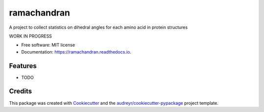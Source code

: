 ============
ramachandran
============


.. image:: https://img.shields.io/pypi/v/ramachandran.svg
        :target: https://pypi.python.org/pypi/ramachandran

.. image:: https://img.shields.io/travis/simonholmes001/ramachandran.svg
        :target: https://travis-ci.com/simonholmes001/ramachandran

.. image:: https://readthedocs.org/projects/ramachandran/badge/?version=latest
        :target: https://ramachandran.readthedocs.io/en/latest/?badge=latest
        :alt: Documentation Status




A project to collect statistics on dihedral angles for each amino acid in protein structures

WORK IN PROGRESS

* Free software: MIT license
* Documentation: https://ramachandran.readthedocs.io.


Features
--------

* TODO

Credits
-------

This package was created with Cookiecutter_ and the `audreyr/cookiecutter-pypackage`_ project template.

.. _Cookiecutter: https://github.com/audreyr/cookiecutter
.. _`audreyr/cookiecutter-pypackage`: https://github.com/audreyr/cookiecutter-pypackage

